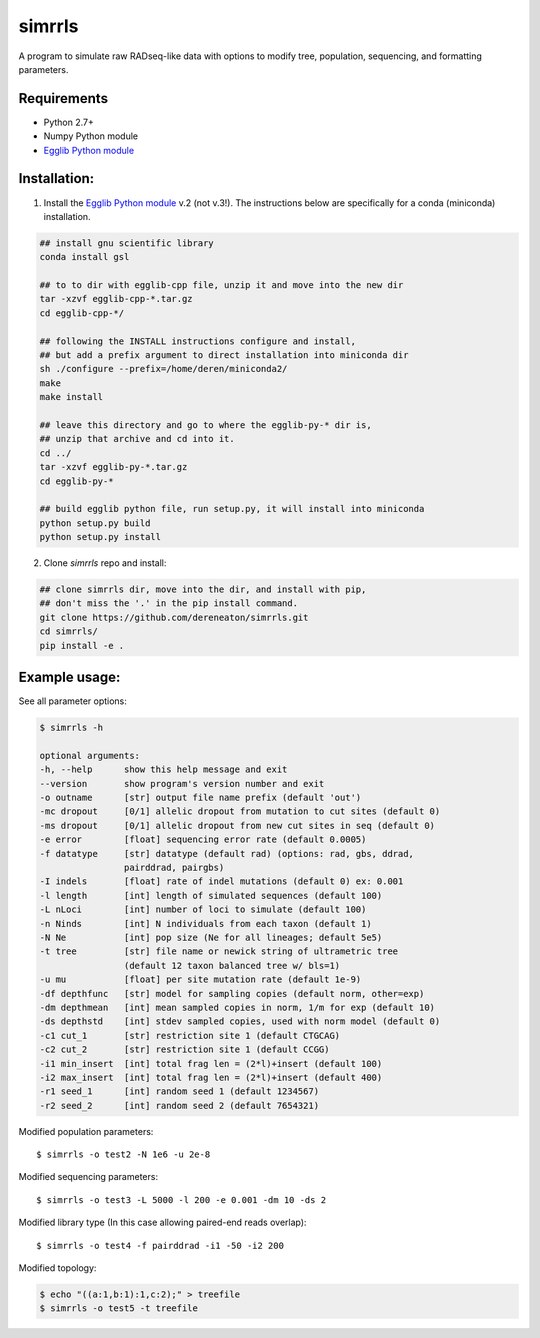 **simrrls**
===========

A program to simulate raw RADseq-like data with options to modify tree, population, sequencing, and formatting parameters. 

Requirements
------------
+ Python 2.7+
+ Numpy Python module
+ `Egglib Python module <http://mycor.nancy.inra.fr/egglib/>`_

Installation:
-------------
1. Install the `Egglib Python module <http://egglib.sourceforge.net/>`_ v.2 (not v.3!). The instructions below are specifically for a conda (miniconda) installation. 

.. code:: bash

	  ## install gnu scientific library
	  conda install gsl
	  
	  ## to to dir with egglib-cpp file, unzip it and move into the new dir
	  tar -xzvf egglib-cpp-*.tar.gz
	  cd egglib-cpp-*/

	  ## following the INSTALL instructions configure and install,
	  ## but add a prefix argument to direct installation into miniconda dir
	  sh ./configure --prefix=/home/deren/miniconda2/
	  make
	  make install

	  ## leave this directory and go to where the egglib-py-* dir is,
	  ## unzip that archive and cd into it.
	  cd ../
	  tar -xzvf egglib-py-*.tar.gz
	  cd egglib-py-*

	  ## build egglib python file, run setup.py, it will install into miniconda
	  python setup.py build
	  python setup.py install
	
	  

2. Clone *simrrls* repo and install:

.. code:: bash
	  
	  ## clone simrrls dir, move into the dir, and install with pip,
	  ## don't miss the '.' in the pip install command.
	  git clone https://github.com/dereneaton/simrrls.git
	  cd simrrls/
	  pip install -e .
	  

Example usage: 
---------------

See all parameter options:

.. code:: bash  

    $ simrrls -h
    
    optional arguments:
    -h, --help      show this help message and exit
    --version       show program's version number and exit
    -o outname      [str] output file name prefix (default 'out')
    -mc dropout     [0/1] allelic dropout from mutation to cut sites (default 0)
    -ms dropout     [0/1] allelic dropout from new cut sites in seq (default 0)
    -e error        [float] sequencing error rate (default 0.0005)
    -f datatype     [str] datatype (default rad) (options: rad, gbs, ddrad,
                    pairddrad, pairgbs)
    -I indels       [float] rate of indel mutations (default 0) ex: 0.001
    -l length       [int] length of simulated sequences (default 100)
    -L nLoci        [int] number of loci to simulate (default 100)
    -n Ninds        [int] N individuals from each taxon (default 1)
    -N Ne           [int] pop size (Ne for all lineages; default 5e5)
    -t tree         [str] file name or newick string of ultrametric tree
                    (default 12 taxon balanced tree w/ bls=1)
    -u mu           [float] per site mutation rate (default 1e-9)
    -df depthfunc   [str] model for sampling copies (default norm, other=exp)
    -dm depthmean   [int] mean sampled copies in norm, 1/m for exp (default 10)
    -ds depthstd    [int] stdev sampled copies, used with norm model (default 0)
    -c1 cut_1       [str] restriction site 1 (default CTGCAG)
    -c2 cut_2       [str] restriction site 1 (default CCGG)
    -i1 min_insert  [int] total frag len = (2*l)+insert (default 100)
    -i2 max_insert  [int] total frag len = (2*l)+insert (default 400)
    -r1 seed_1      [int] random seed 1 (default 1234567)
    -r2 seed_2      [int] random seed 2 (default 7654321)


Modified population parameters::

    $ simrrls -o test2 -N 1e6 -u 2e-8 

Modified sequencing parameters::

    $ simrrls -o test3 -L 5000 -l 200 -e 0.001 -dm 10 -ds 2 

Modified library type (In this case allowing paired-end reads overlap)::

    $ simrrls -o test4 -f pairddrad -i1 -50 -i2 200 

Modified topology:

.. code:: bash  

    $ echo "((a:1,b:1):1,c:2);" > treefile  
    $ simrrls -o test5 -t treefile  





